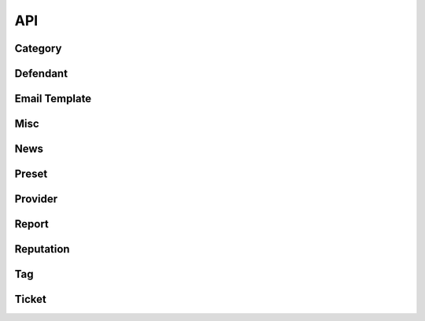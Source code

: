 API
========================

Category
------------------
.. autoextendedflask:: api.api:APP
    :undoc-static:
    :endpoints: 
    :include-empty-docstring:
    :blueprints: category_views
    :path-validate-regexs: ^/


Defendant
------------------
.. autoextendedflask:: api.api:APP
    :undoc-static:
    :endpoints:
    :include-empty-docstring:
    :blueprints: defendant_views
    :path-validate-regexs: ^/


Email Template
------------------
.. autoextendedflask:: api.api:APP
    :undoc-static:
    :endpoints:
    :include-empty-docstring:
    :blueprints: email_templates_views
    :path-validate-regexs: ^/

 
Misc
------------------
.. autoextendedflask:: api.api:APP
    :undoc-static:
    :endpoints:
    :include-empty-docstring:
    :blueprints: misc_views
    :path-validate-regexs: ^/


News
------------------
.. autoextendedflask:: api.api:APP
    :undoc-static:
    :endpoints:
    :include-empty-docstring:
    :blueprints: news_views
    :path-validate-regexs: ^/

Preset
------------------
.. autoextendedflask:: api.api:APP
    :undoc-static:
    :endpoints:
    :include-empty-docstring:
    :blueprints: preset_views
    :path-validate-regexs: ^/


Provider
------------------
.. autoextendedflask:: api.api:APP
    :undoc-static:
    :endpoints:
    :include-empty-docstring:
    :blueprints: provider_views
    :path-validate-regexs: ^/

 
Report
------------------
.. autoextendedflask:: api.api:APP
    :undoc-static:
    :endpoints:
    :include-empty-docstring:
    :blueprints: report_views
    :path-validate-regexs: ^/

 
Reputation
------------------
.. autoextendedflask:: api.api:APP
    :undoc-static:
    :endpoints:
    :include-empty-docstring:
    :blueprints: reputation_views
    :path-validate-regexs: ^/

 
Tag
------------------
.. autoextendedflask:: api.api:APP
    :undoc-static:
    :endpoints:
    :include-empty-docstring:
    :blueprints: tag_views
    :path-validate-regexs: ^/

Ticket
------------------
.. autoextendedflask:: api.api:APP
    :undoc-static:
    :endpoints:
    :include-empty-docstring:
    :blueprints: ticket_views
    :path-validate-regexs: ^/
